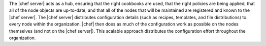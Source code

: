 .. The contents of this file are included in multiple topics.
.. This file should not be changed in a way that hinders its ability to appear in multiple documentation sets.


The |chef server| acts as a hub, ensuring that the right cookbooks are used, that the right policies are being applied, that all of the node objects are up-to-date, and that all of the nodes that will be maintained are registered and known to the |chef server|. The |chef server| distributes configuration details (such as recipes, templates, and file distributions) to every node within the organization. |chef| then does as much of the configuration work as possible on the nodes themselves (and not on the |chef server|). This scalable approach distributes the configuration effort throughout the organization.




